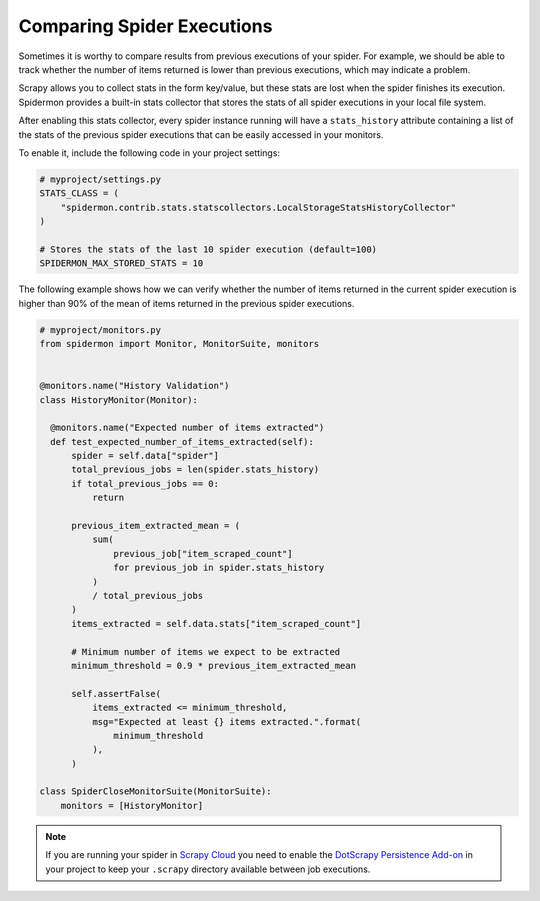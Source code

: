 .. _stats_collection:

Comparing Spider Executions
===========================

Sometimes it is worthy to compare results from previous executions of your
spider. For example, we should be able to track whether the number of items
returned is lower than previous executions, which may indicate a problem.

Scrapy allows you to collect stats in the form key/value, but these stats are
lost when the spider finishes its execution. Spidermon provides a built-in
stats collector that stores the stats of all spider executions in your local
file system.

After enabling this stats collector, every spider instance running will have a
``stats_history`` attribute containing a list of the stats of the previous spider
executions that can be easily accessed in your monitors.

To enable it, include the following code in your project settings:

.. code-block:: python

    # myproject/settings.py
    STATS_CLASS = (
        "spidermon.contrib.stats.statscollectors.LocalStorageStatsHistoryCollector"
    )

    # Stores the stats of the last 10 spider execution (default=100)
    SPIDERMON_MAX_STORED_STATS = 10

The following example shows how we can verify whether the number of items
returned in the current spider execution is higher than 90% of the mean of items
returned in the previous spider executions.

.. code-block:: python

    # myproject/monitors.py
    from spidermon import Monitor, MonitorSuite, monitors


    @monitors.name("History Validation")
    class HistoryMonitor(Monitor):

      @monitors.name("Expected number of items extracted")
      def test_expected_number_of_items_extracted(self):
          spider = self.data["spider"]
          total_previous_jobs = len(spider.stats_history)
          if total_previous_jobs == 0:
              return

          previous_item_extracted_mean = (
              sum(
                  previous_job["item_scraped_count"]
                  for previous_job in spider.stats_history
              )
              / total_previous_jobs
          )
          items_extracted = self.data.stats["item_scraped_count"]

          # Minimum number of items we expect to be extracted
          minimum_threshold = 0.9 * previous_item_extracted_mean

          self.assertFalse(
              items_extracted <= minimum_threshold,
              msg="Expected at least {} items extracted.".format(
                  minimum_threshold
              ),
          )

    class SpiderCloseMonitorSuite(MonitorSuite):
        monitors = [HistoryMonitor]

.. note::
    If you are running your spider in `Scrapy Cloud`_ you need to enable the
    `DotScrapy Persistence Add-on`_ in your project to keep your ``.scrapy`` directory
    available between job executions.

.. _`Scrapy Cloud`: https://scrapinghub.com/scrapy-cloud
.. _`DotScrapy Persistence Add-on`: https://support.scrapinghub.com/support/solutions/articles/22000200401-dotscrapy-persistence-addon
